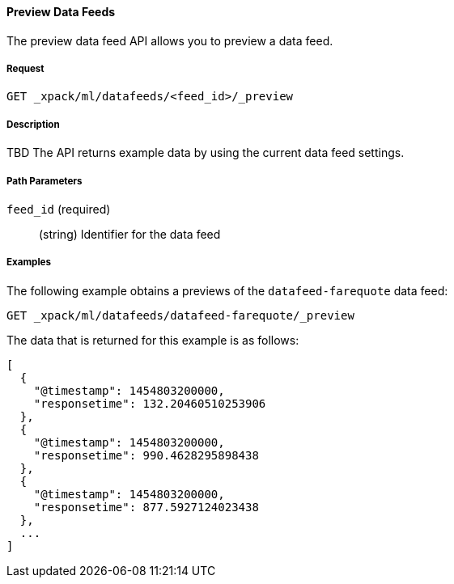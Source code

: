 [[ml-preview-datafeed]]
==== Preview Data Feeds

The preview data feed API allows you to preview a data feed.

===== Request

`GET _xpack/ml/datafeeds/<feed_id>/_preview`


===== Description

TBD
//How much data does it return?
The API returns example data by using the current data feed settings.

===== Path Parameters

`feed_id` (required)::
  (+string+) Identifier for the data feed

////
===== Request Body

None

===== Responses

TBD
////
////
200
(EmptyResponse) The cluster has been successfully deleted
404
(BasicFailedReply) The cluster specified by {cluster_id} cannot be found (code: clusters.cluster_not_found)
412
(BasicFailedReply) The Elasticsearch cluster has not been shutdown yet (code: clusters.cluster_plan_state_error)
////
===== Examples

The following example obtains a previews of the `datafeed-farequote` data feed:

[source,js]
--------------------------------------------------
GET _xpack/ml/datafeeds/datafeed-farequote/_preview
--------------------------------------------------
// CONSOLE
// TEST[skip:todo]

The data that is returned for this example is as follows:
----
[
  {
    "@timestamp": 1454803200000,
    "responsetime": 132.20460510253906
  },
  {
    "@timestamp": 1454803200000,
    "responsetime": 990.4628295898438
  },
  {
    "@timestamp": 1454803200000,
    "responsetime": 877.5927124023438
  },
  ...
]
----
